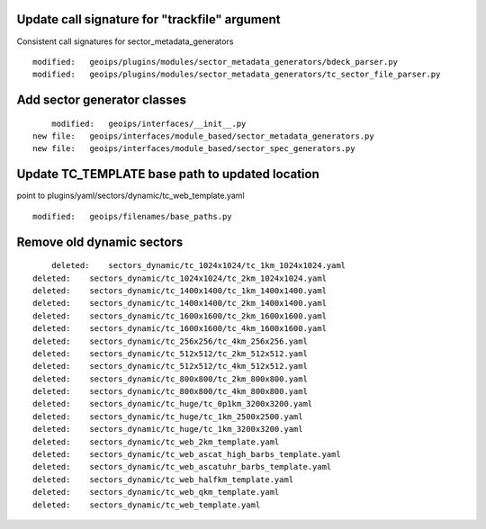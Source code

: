 Update call signature for "trackfile" argument
----------------------------------------------

Consistent call signatures for sector_metadata_generators

::

  modified:   geoips/plugins/modules/sector_metadata_generators/bdeck_parser.py
  modified:   geoips/plugins/modules/sector_metadata_generators/tc_sector_file_parser.py

Add sector generator classes
----------------------------

::

            modified:   geoips/interfaces/__init__.py
        new file:   geoips/interfaces/module_based/sector_metadata_generators.py
        new file:   geoips/interfaces/module_based/sector_spec_generators.py


Update TC_TEMPLATE base path to updated location
------------------------------------------------

point to plugins/yaml/sectors/dynamic/tc_web_template.yaml

::

        modified:   geoips/filenames/base_paths.py

Remove old dynamic sectors
--------------------------

::

            deleted:    sectors_dynamic/tc_1024x1024/tc_1km_1024x1024.yaml
        deleted:    sectors_dynamic/tc_1024x1024/tc_2km_1024x1024.yaml
        deleted:    sectors_dynamic/tc_1400x1400/tc_1km_1400x1400.yaml
        deleted:    sectors_dynamic/tc_1400x1400/tc_2km_1400x1400.yaml
        deleted:    sectors_dynamic/tc_1600x1600/tc_2km_1600x1600.yaml
        deleted:    sectors_dynamic/tc_1600x1600/tc_4km_1600x1600.yaml
        deleted:    sectors_dynamic/tc_256x256/tc_4km_256x256.yaml
        deleted:    sectors_dynamic/tc_512x512/tc_2km_512x512.yaml
        deleted:    sectors_dynamic/tc_512x512/tc_4km_512x512.yaml
        deleted:    sectors_dynamic/tc_800x800/tc_2km_800x800.yaml
        deleted:    sectors_dynamic/tc_800x800/tc_4km_800x800.yaml
        deleted:    sectors_dynamic/tc_huge/tc_0p1km_3200x3200.yaml
        deleted:    sectors_dynamic/tc_huge/tc_1km_2500x2500.yaml
        deleted:    sectors_dynamic/tc_huge/tc_1km_3200x3200.yaml
        deleted:    sectors_dynamic/tc_web_2km_template.yaml
        deleted:    sectors_dynamic/tc_web_ascat_high_barbs_template.yaml
        deleted:    sectors_dynamic/tc_web_ascatuhr_barbs_template.yaml
        deleted:    sectors_dynamic/tc_web_halfkm_template.yaml
        deleted:    sectors_dynamic/tc_web_qkm_template.yaml
        deleted:    sectors_dynamic/tc_web_template.yaml
